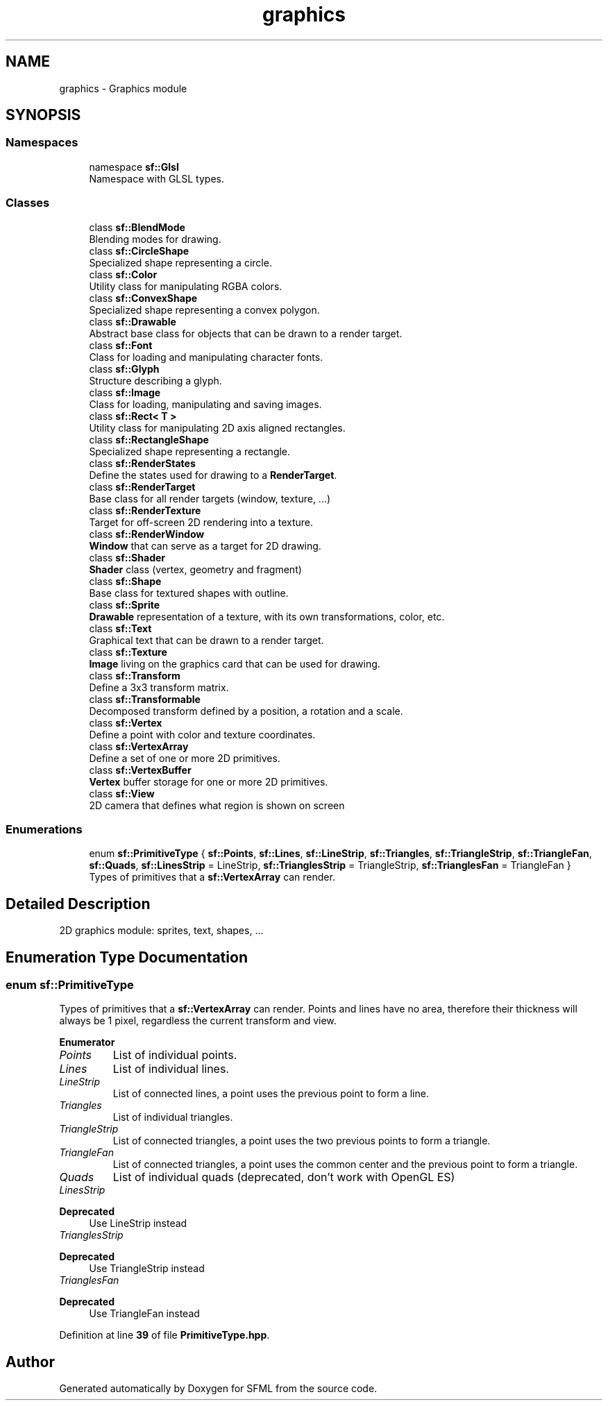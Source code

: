 .TH "graphics" 3 "Version .." "SFML" \" -*- nroff -*-
.ad l
.nh
.SH NAME
graphics \- Graphics module
.SH SYNOPSIS
.br
.PP
.SS "Namespaces"

.in +1c
.ti -1c
.RI "namespace \fBsf::Glsl\fP"
.br
.RI "Namespace with GLSL types\&. "
.in -1c
.SS "Classes"

.in +1c
.ti -1c
.RI "class \fBsf::BlendMode\fP"
.br
.RI "Blending modes for drawing\&. "
.ti -1c
.RI "class \fBsf::CircleShape\fP"
.br
.RI "Specialized shape representing a circle\&. "
.ti -1c
.RI "class \fBsf::Color\fP"
.br
.RI "Utility class for manipulating RGBA colors\&. "
.ti -1c
.RI "class \fBsf::ConvexShape\fP"
.br
.RI "Specialized shape representing a convex polygon\&. "
.ti -1c
.RI "class \fBsf::Drawable\fP"
.br
.RI "Abstract base class for objects that can be drawn to a render target\&. "
.ti -1c
.RI "class \fBsf::Font\fP"
.br
.RI "Class for loading and manipulating character fonts\&. "
.ti -1c
.RI "class \fBsf::Glyph\fP"
.br
.RI "Structure describing a glyph\&. "
.ti -1c
.RI "class \fBsf::Image\fP"
.br
.RI "Class for loading, manipulating and saving images\&. "
.ti -1c
.RI "class \fBsf::Rect< T >\fP"
.br
.RI "Utility class for manipulating 2D axis aligned rectangles\&. "
.ti -1c
.RI "class \fBsf::RectangleShape\fP"
.br
.RI "Specialized shape representing a rectangle\&. "
.ti -1c
.RI "class \fBsf::RenderStates\fP"
.br
.RI "Define the states used for drawing to a \fBRenderTarget\fP\&. "
.ti -1c
.RI "class \fBsf::RenderTarget\fP"
.br
.RI "Base class for all render targets (window, texture, \&.\&.\&.) "
.ti -1c
.RI "class \fBsf::RenderTexture\fP"
.br
.RI "Target for off-screen 2D rendering into a texture\&. "
.ti -1c
.RI "class \fBsf::RenderWindow\fP"
.br
.RI "\fBWindow\fP that can serve as a target for 2D drawing\&. "
.ti -1c
.RI "class \fBsf::Shader\fP"
.br
.RI "\fBShader\fP class (vertex, geometry and fragment) "
.ti -1c
.RI "class \fBsf::Shape\fP"
.br
.RI "Base class for textured shapes with outline\&. "
.ti -1c
.RI "class \fBsf::Sprite\fP"
.br
.RI "\fBDrawable\fP representation of a texture, with its own transformations, color, etc\&. "
.ti -1c
.RI "class \fBsf::Text\fP"
.br
.RI "Graphical text that can be drawn to a render target\&. "
.ti -1c
.RI "class \fBsf::Texture\fP"
.br
.RI "\fBImage\fP living on the graphics card that can be used for drawing\&. "
.ti -1c
.RI "class \fBsf::Transform\fP"
.br
.RI "Define a 3x3 transform matrix\&. "
.ti -1c
.RI "class \fBsf::Transformable\fP"
.br
.RI "Decomposed transform defined by a position, a rotation and a scale\&. "
.ti -1c
.RI "class \fBsf::Vertex\fP"
.br
.RI "Define a point with color and texture coordinates\&. "
.ti -1c
.RI "class \fBsf::VertexArray\fP"
.br
.RI "Define a set of one or more 2D primitives\&. "
.ti -1c
.RI "class \fBsf::VertexBuffer\fP"
.br
.RI "\fBVertex\fP buffer storage for one or more 2D primitives\&. "
.ti -1c
.RI "class \fBsf::View\fP"
.br
.RI "2D camera that defines what region is shown on screen "
.in -1c
.SS "Enumerations"

.in +1c
.ti -1c
.RI "enum \fBsf::PrimitiveType\fP { \fBsf::Points\fP, \fBsf::Lines\fP, \fBsf::LineStrip\fP, \fBsf::Triangles\fP, \fBsf::TriangleStrip\fP, \fBsf::TriangleFan\fP, \fBsf::Quads\fP, \fBsf::LinesStrip\fP = LineStrip, \fBsf::TrianglesStrip\fP = TriangleStrip, \fBsf::TrianglesFan\fP = TriangleFan }"
.br
.RI "Types of primitives that a \fBsf::VertexArray\fP can render\&. "
.in -1c
.SH "Detailed Description"
.PP 


2D graphics module: sprites, text, shapes, \&.\&.\&. 
.SH "Enumeration Type Documentation"
.PP 
.SS "enum \fBsf::PrimitiveType\fP"

.PP
Types of primitives that a \fBsf::VertexArray\fP can render\&. Points and lines have no area, therefore their thickness will always be 1 pixel, regardless the current transform and view\&. 
.PP
\fBEnumerator\fP
.in +1c
.TP
\fB\fIPoints \fP\fP
List of individual points\&. 
.TP
\fB\fILines \fP\fP
List of individual lines\&. 
.TP
\fB\fILineStrip \fP\fP
List of connected lines, a point uses the previous point to form a line\&. 
.TP
\fB\fITriangles \fP\fP
List of individual triangles\&. 
.TP
\fB\fITriangleStrip \fP\fP
List of connected triangles, a point uses the two previous points to form a triangle\&. 
.TP
\fB\fITriangleFan \fP\fP
List of connected triangles, a point uses the common center and the previous point to form a triangle\&. 
.TP
\fB\fIQuads \fP\fP
List of individual quads (deprecated, don't work with OpenGL ES) 
.TP
\fB\fILinesStrip \fP\fP

.PP
\fBDeprecated\fP
.RS 4
Use LineStrip instead 
.RE
.PP

.TP
\fB\fITrianglesStrip \fP\fP

.PP
\fBDeprecated\fP
.RS 4
Use TriangleStrip instead 
.RE
.PP

.TP
\fB\fITrianglesFan \fP\fP

.PP
\fBDeprecated\fP
.RS 4
Use TriangleFan instead 
.RE
.PP

.PP
Definition at line \fB39\fP of file \fBPrimitiveType\&.hpp\fP\&.
.SH "Author"
.PP 
Generated automatically by Doxygen for SFML from the source code\&.
